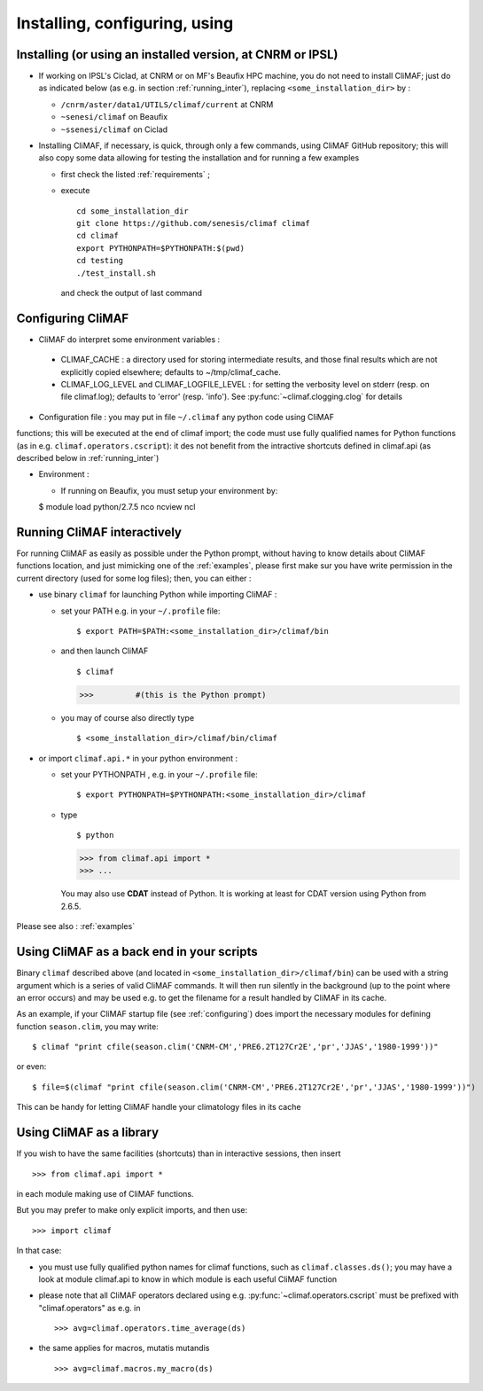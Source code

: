 ---------------------------------
Installing, configuring, using 
---------------------------------

.. _installing:

Installing (or using an installed version, at CNRM or IPSL)
-----------------------------------------------------------

- If working on IPSL's Ciclad, at CNRM or on MF's Beaufix HPC machine, you do not need to install CliMAF; just 
  do as indicated below (as e.g. in section :ref:`running_inter`), replacing ``<some_installation_dir>`` by :

  - ``/cnrm/aster/data1/UTILS/climaf/current`` at CNRM

  - ``~senesi/climaf`` on Beaufix

  - ``~ssenesi/climaf`` on Ciclad


- Installing CliMAF, if necessary, is quick, through only a few commands, using CliMAF GitHub
  repository; this will also copy some data allowing for testing the installation and for running a few examples

  - first check the listed :ref:`requirements` ;

  - execute :: 

     cd some_installation_dir
     git clone https://github.com/senesis/climaf climaf
     cd climaf
     export PYTHONPATH=$PYTHONPATH:$(pwd)
     cd testing
     ./test_install.sh 
  
    and check the output of last command


.. _configuring:

Configuring CliMAF
---------------------

- CliMAF do interpret some environment variables :

 - CLIMAF_CACHE : a directory used for storing intermediate results,
   and those final results which are not explicitly copied elsewhere;
   defaults to ~/tmp/climaf_cache. 

 - CLIMAF_LOG_LEVEL and CLIMAF_LOGFILE_LEVEL : for setting the
   verbosity level on stderr (resp. on file climaf.log); defaults to
   'error' (resp. 'info'). See :py:func:`~climaf.clogging.clog` for details

- Configuration file : you may put in file ``~/.climaf`` any python code using CliMAF
functions; this will be executed at the end of climaf import; the code 
must use fully qualified names for Python functions (as in e.g. ``climaf.operators.cscript``): it des not
benefit from the intractive shortcuts defined in climaf.api (as
described below in :ref:`running_inter`)

- Environment :

  - If running on Beaufix, you must setup your environment by::

  $ module load python/2.7.5 nco ncview ncl


.. _running_inter:

Running CliMAF interactively
-----------------------------

For running CliMAF as easily as possible under the Python prompt,
without having to know details about CliMAF functions location, and
just mimicking one of the :ref:`examples`, please first make sur you
have write permission in the current directory (used for some log
files); then, you can either :

- use binary ``climaf`` for launching Python while importing CliMAF :

  - set your PATH e.g. in your ``~/.profile`` file::

    $ export PATH=$PATH:<some_installation_dir>/climaf/bin

  - and then launch CliMAF ::

    $ climaf

    >>>         #(this is the Python prompt)

  - you may of course also directly type ::  

    $ <some_installation_dir>/climaf/bin/climaf


- or import ``climaf.api.*`` in your python environment :

  - set your PYTHONPATH , e.g. in your ``~/.profile`` file::

    $ export PYTHONPATH=$PYTHONPATH:<some_installation_dir>/climaf

  - type ::

    $ python

    >>> from climaf.api import *
    >>> ...

   You may also use **CDAT** instead of Python. It is working at least
   for CDAT version using Python from 2.6.5.

Please see also : :ref:`examples`


.. _backend:

Using CliMAF as a back end in your scripts 
--------------------------------------------

Binary ``climaf`` described above (and located in ``<some_installation_dir>/climaf/bin``) can
be used with a string argument which is a series of valid CliMAF
commands. It will then run silently in the background (up to the point
where an error occurs) and may be used e.g. to get the filename for a
result handled by CliMAF in its cache. 

As an example, if your CliMAF startup file (see :ref:`configuring`) does import the necessary
modules for defining function ``season.clim``, you may write::

 $ climaf "print cfile(season.clim('CNRM-CM','PRE6.2T127Cr2E','pr','JJAS','1980-1999'))"

or even:: 

 $ file=$(climaf "print cfile(season.clim('CNRM-CM','PRE6.2T127Cr2E','pr','JJAS','1980-1999'))")


This can be handy for letting CliMAF handle your climatology files in
its cache

.. _library:

Using CliMAF as a library
-----------------------------

If you wish to have the same facilities (shortcuts) than in interactive
sessions, then insert ::

>>> from climaf.api import *

in each module making use of CliMAF functions. 

But you may prefer to make only explicit imports, and then use::

>>> import climaf

In that case: 

- you must use fully qualified python names for climaf functions, such
  as ``climaf.classes.ds()``; you may have a look at module climaf.api
  to know in which module is each useful CliMAF function

- please note that all CliMAF operators declared using
  e.g. :py:func:`~climaf.operators.cscript` must be prefixed with
  "climaf.operators" as e.g. in ::

   >>> avg=climaf.operators.time_average(ds)

- the same applies for macros, mutatis mutandis  ::

   >>> avg=climaf.macros.my_macro(ds)



 
